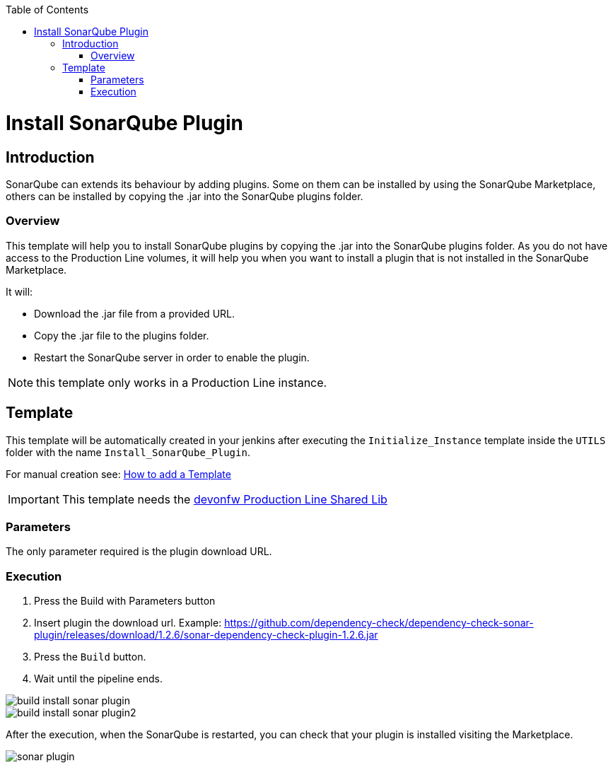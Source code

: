 :toc: macro

ifdef::env-github[]
:tip-caption: :bulb:
:note-caption: :information_source:
:important-caption: :heavy_exclamation_mark:
:caution-caption: :fire:
:warning-caption: :warning:
endif::[]

toc::[]
:idprefix:
:idseparator: -
:reproducible:
:source-highlighter: rouge
:listing-caption: Listing

= Install SonarQube Plugin

== Introduction

SonarQube can extends its behaviour by adding plugins. Some on them can be installed by using the SonarQube Marketplace, others can be installed by copying the .jar into the SonarQube plugins folder.

=== Overview

This template will help you to install SonarQube plugins by copying the .jar into the SonarQube plugins folder. As you do not have access to the Production Line volumes, it will help you when you want to install a plugin that is not installed in the SonarQube Marketplace.

It will:

* Download the .jar file from a provided URL.
* Copy the .jar file to the plugins folder.
* Restart the SonarQube server in order to enable the plugin.

NOTE: this template only works in a Production Line instance.

== Template

This template will be automatically created in your jenkins after executing the `Initialize_Instance` template inside the `UTILS` folder with the name `Install_SonarQube_Plugin`.

For manual creation see: link:how-to-add-a-template[How to add a Template]

IMPORTANT: This template needs the link:https://github.com/devonfw/production-line-shared-lib[devonfw Production Line Shared Lib]

=== Parameters

The only parameter required is the plugin download URL. 

=== Execution

. Press the Build with Parameters button
. Insert plugin the download url. Example: https://github.com/dependency-check/dependency-check-sonar-plugin/releases/download/1.2.6/sonar-dependency-check-plugin-1.2.6.jar
. Press the `Build` button.
. Wait until the pipeline ends.

image::./images/install-sonar-plugin/build-install-sonar-plugin.png[]
image::./images/install-sonar-plugin/build-install-sonar-plugin2.png[]


After the execution, when the SonarQube is restarted, you can check that your plugin is installed visiting the Marketplace. 

image::./images/install-sonar-plugin/sonar-plugin.png[]